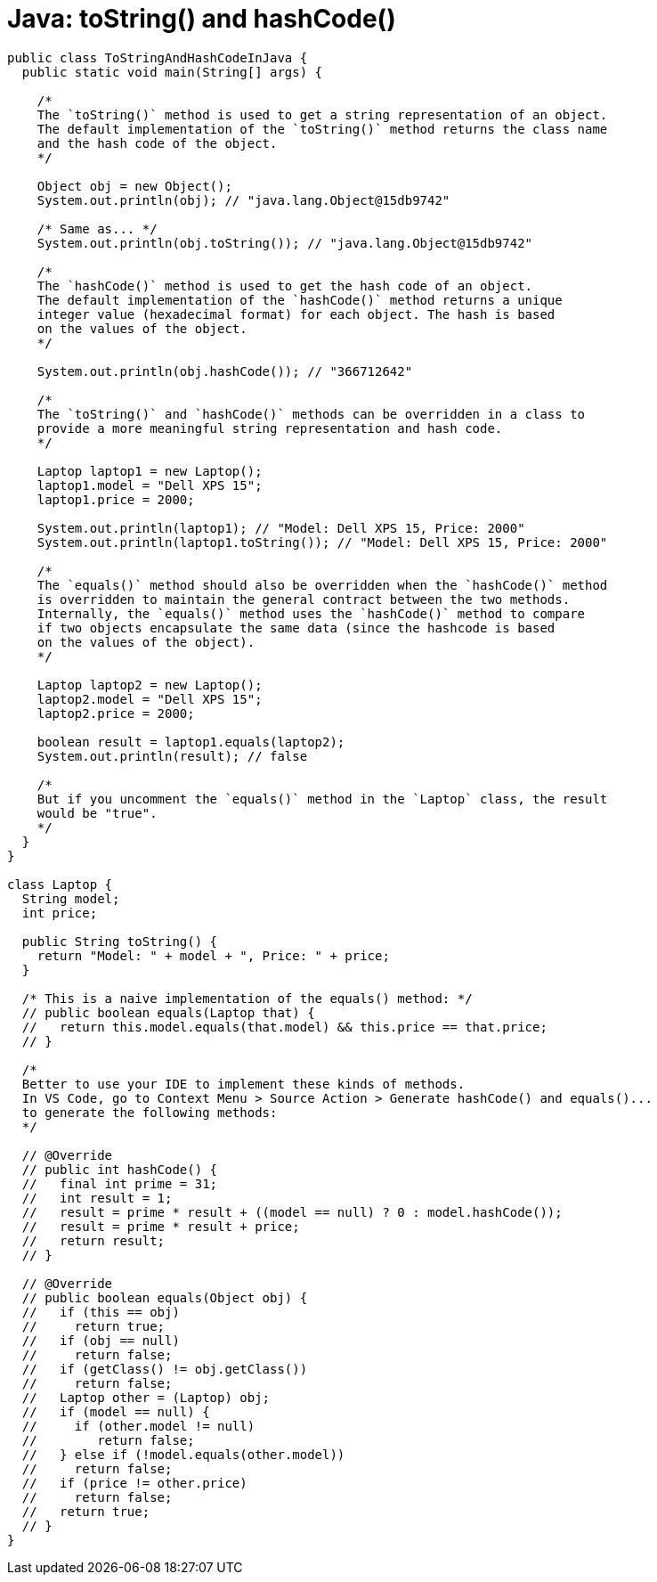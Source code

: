 = Java: toString() and hashCode()

[source,java]
----
public class ToStringAndHashCodeInJava {
  public static void main(String[] args) {

    /*
    The `toString()` method is used to get a string representation of an object.
    The default implementation of the `toString()` method returns the class name
    and the hash code of the object.
    */

    Object obj = new Object();
    System.out.println(obj); // "java.lang.Object@15db9742"

    /* Same as... */
    System.out.println(obj.toString()); // "java.lang.Object@15db9742"

    /*
    The `hashCode()` method is used to get the hash code of an object.
    The default implementation of the `hashCode()` method returns a unique
    integer value (hexadecimal format) for each object. The hash is based
    on the values of the object.
    */

    System.out.println(obj.hashCode()); // "366712642"

    /*
    The `toString()` and `hashCode()` methods can be overridden in a class to
    provide a more meaningful string representation and hash code.
    */

    Laptop laptop1 = new Laptop();
    laptop1.model = "Dell XPS 15";
    laptop1.price = 2000;

    System.out.println(laptop1); // "Model: Dell XPS 15, Price: 2000"
    System.out.println(laptop1.toString()); // "Model: Dell XPS 15, Price: 2000"

    /*
    The `equals()` method should also be overridden when the `hashCode()` method
    is overridden to maintain the general contract between the two methods.
    Internally, the `equals()` method uses the `hashCode()` method to compare
    if two objects encapsulate the same data (since the hashcode is based
    on the values of the object).
    */

    Laptop laptop2 = new Laptop();
    laptop2.model = "Dell XPS 15";
    laptop2.price = 2000;

    boolean result = laptop1.equals(laptop2);
    System.out.println(result); // false

    /*
    But if you uncomment the `equals()` method in the `Laptop` class, the result
    would be "true".
    */
  }
}

class Laptop {
  String model;
  int price;

  public String toString() {
    return "Model: " + model + ", Price: " + price;
  }

  /* This is a naive implementation of the equals() method: */
  // public boolean equals(Laptop that) {
  //   return this.model.equals(that.model) && this.price == that.price;
  // }

  /*
  Better to use your IDE to implement these kinds of methods.
  In VS Code, go to Context Menu > Source Action > Generate hashCode() and equals()...
  to generate the following methods:
  */

  // @Override
  // public int hashCode() {
  //   final int prime = 31;
  //   int result = 1;
  //   result = prime * result + ((model == null) ? 0 : model.hashCode());
  //   result = prime * result + price;
  //   return result;
  // }

  // @Override
  // public boolean equals(Object obj) {
  //   if (this == obj)
  //     return true;
  //   if (obj == null)
  //     return false;
  //   if (getClass() != obj.getClass())
  //     return false;
  //   Laptop other = (Laptop) obj;
  //   if (model == null) {
  //     if (other.model != null)
  //        return false;
  //   } else if (!model.equals(other.model))
  //     return false;
  //   if (price != other.price)
  //     return false;
  //   return true;
  // }
}
----
